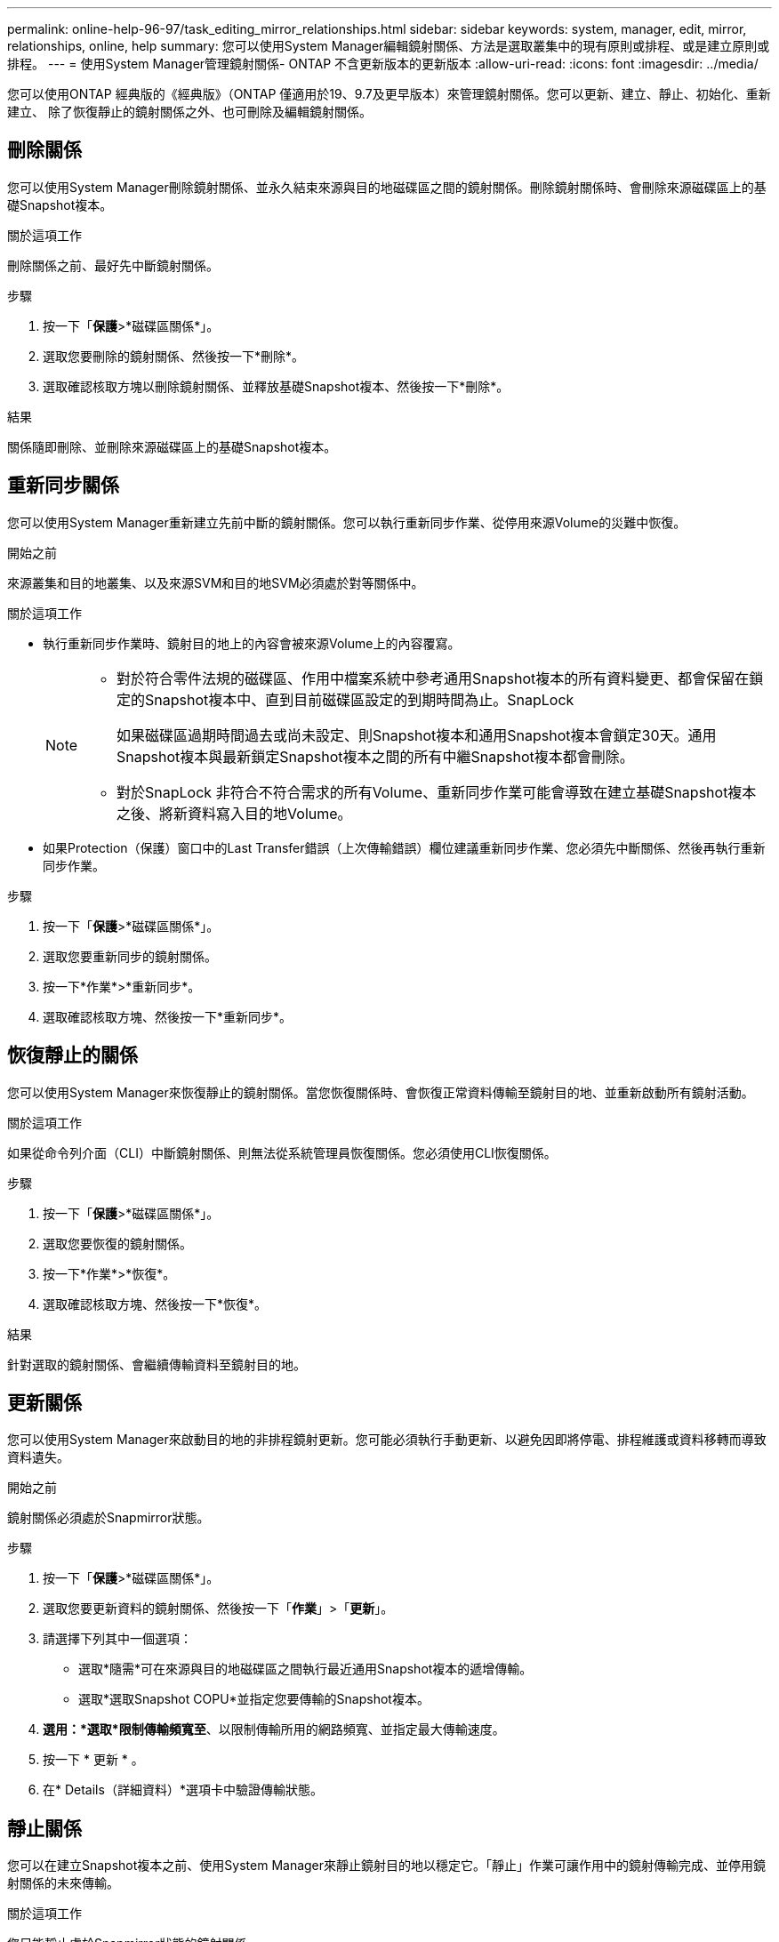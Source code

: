 ---
permalink: online-help-96-97/task_editing_mirror_relationships.html 
sidebar: sidebar 
keywords: system, manager, edit, mirror, relationships, online, help 
summary: 您可以使用System Manager編輯鏡射關係、方法是選取叢集中的現有原則或排程、或是建立原則或排程。 
---
= 使用System Manager管理鏡射關係- ONTAP 不含更新版本的更新版本
:allow-uri-read: 
:icons: font
:imagesdir: ../media/


[role="lead"]
您可以使用ONTAP 經典版的《經典版》（ONTAP 僅適用於19、9.7及更早版本）來管理鏡射關係。您可以更新、建立、靜止、初始化、重新建立、 除了恢復靜止的鏡射關係之外、也可刪除及編輯鏡射關係。



== 刪除關係

您可以使用System Manager刪除鏡射關係、並永久結束來源與目的地磁碟區之間的鏡射關係。刪除鏡射關係時、會刪除來源磁碟區上的基礎Snapshot複本。

.關於這項工作
刪除關係之前、最好先中斷鏡射關係。

.步驟
. 按一下「*保護*>*磁碟區關係*」。
. 選取您要刪除的鏡射關係、然後按一下*刪除*。
. 選取確認核取方塊以刪除鏡射關係、並釋放基礎Snapshot複本、然後按一下*刪除*。


.結果
關係隨即刪除、並刪除來源磁碟區上的基礎Snapshot複本。



== 重新同步關係

您可以使用System Manager重新建立先前中斷的鏡射關係。您可以執行重新同步作業、從停用來源Volume的災難中恢復。

.開始之前
來源叢集和目的地叢集、以及來源SVM和目的地SVM必須處於對等關係中。

.關於這項工作
* 執行重新同步作業時、鏡射目的地上的內容會被來源Volume上的內容覆寫。
+
[NOTE]
====
** 對於符合零件法規的磁碟區、作用中檔案系統中參考通用Snapshot複本的所有資料變更、都會保留在鎖定的Snapshot複本中、直到目前磁碟區設定的到期時間為止。SnapLock
+
如果磁碟區過期時間過去或尚未設定、則Snapshot複本和通用Snapshot複本會鎖定30天。通用Snapshot複本與最新鎖定Snapshot複本之間的所有中繼Snapshot複本都會刪除。

** 對於SnapLock 非符合不符合需求的所有Volume、重新同步作業可能會導致在建立基礎Snapshot複本之後、將新資料寫入目的地Volume。


====
* 如果Protection（保護）窗口中的Last Transfer錯誤（上次傳輸錯誤）欄位建議重新同步作業、您必須先中斷關係、然後再執行重新同步作業。


.步驟
. 按一下「*保護*>*磁碟區關係*」。
. 選取您要重新同步的鏡射關係。
. 按一下*作業*>*重新同步*。
. 選取確認核取方塊、然後按一下*重新同步*。




== 恢復靜止的關係

您可以使用System Manager來恢復靜止的鏡射關係。當您恢復關係時、會恢復正常資料傳輸至鏡射目的地、並重新啟動所有鏡射活動。

.關於這項工作
如果從命令列介面（CLI）中斷鏡射關係、則無法從系統管理員恢復關係。您必須使用CLI恢復關係。

.步驟
. 按一下「*保護*>*磁碟區關係*」。
. 選取您要恢復的鏡射關係。
. 按一下*作業*>*恢復*。
. 選取確認核取方塊、然後按一下*恢復*。


.結果
針對選取的鏡射關係、會繼續傳輸資料至鏡射目的地。



== 更新關係

您可以使用System Manager來啟動目的地的非排程鏡射更新。您可能必須執行手動更新、以避免因即將停電、排程維護或資料移轉而導致資料遺失。

.開始之前
鏡射關係必須處於Snapmirror狀態。

.步驟
. 按一下「*保護*>*磁碟區關係*」。
. 選取您要更新資料的鏡射關係、然後按一下「*作業*」>「*更新*」。
. 請選擇下列其中一個選項：
+
** 選取*隨需*可在來源與目的地磁碟區之間執行最近通用Snapshot複本的遞增傳輸。
** 選取*選取Snapshot COPU*並指定您要傳輸的Snapshot複本。


. *選用：*選取*限制傳輸頻寬至*、以限制傳輸所用的網路頻寬、並指定最大傳輸速度。
. 按一下 * 更新 * 。
. 在* Details（詳細資料）*選項卡中驗證傳輸狀態。




== 靜止關係

您可以在建立Snapshot複本之前、使用System Manager來靜止鏡射目的地以穩定它。「靜止」作業可讓作用中的鏡射傳輸完成、並停用鏡射關係的未來傳輸。

.關於這項工作
您只能靜止處於Snapmirror狀態的鏡射關係。

.步驟
. 按一下「*保護*>*磁碟區關係*」。
. 選取您要靜止的鏡射關係。
. 按一下「*作業*」>「*靜止*」。
. 選取確認核取方塊、然後按一下*靜止*。




== 初始化關係

當您開始鏡射關係時、必須初始化該關係。初始化關係是將資料從來源磁碟區傳輸到目的地的完整基礎。如果您在建立關聯時尚未初始化、可以使用System Manager來初始化鏡射關係。

.步驟
. 按一下「*保護*>*磁碟區關係*」。
. 選取您要初始化的鏡射關係。
. 按一下*作業*>*初始化*。
. 選取確認核取方塊、然後按一下*初始化*。
. 在* Protection（保護）*視窗中驗證鏡射關係的狀態。


.結果
建立Snapshot複本並傳輸至目的地。此Snapshot複本可作為後續遞增Snapshot複本的基礎。



== 編輯關係

您可以使用System Manager編輯鏡射關係、方法是選取叢集中的現有原則或排程、或是建立原則或排程。

.關於這項工作
* 您無法編輯Data ONTAP 在卷名之間建立的鏡射關係、該關係是在卷名之間建立的、且該磁碟區與ONTAP 卷名在版本48.3或更新版本之間。
* 您無法編輯現有原則或排程的參數。
* 您可以修改原則類型、以修改版本彈性鏡射關係、資料保險箱關係、或鏡射與資料保險箱關係的關係類型。


.步驟
. 按一下「*保護*>*磁碟區關係*」。
. 選取您要修改原則或排程的鏡射關係、然後按一下*編輯*。
. 在*編輯關係*對話方塊中、選取現有原則或建立原則：
+
|===
| 如果您想要... | 請執行下列動作... 


 a| 
選取現有原則
 a| 
按一下*瀏覽*、然後選取現有的原則。



 a| 
建立原則
 a| 
.. 按一下「*建立原則*」。
.. 指定原則的名稱。
.. 設定排程傳輸的優先順序。
+
「低」表示傳輸的優先順序最低、通常是在正常優先順序傳輸之後排程。依預設、優先順序設為「正常」。

.. 選取「*傳輸所有來源Snapshot複本*」核取方塊、將「'all_source_snapshots」規則納入鏡射原則、以便從來源Volume備份所有Snapshot複本。
.. 選取「*啟用網路壓縮*」核取方塊以壓縮正在傳輸的資料。
.. 按一下「 * 建立 * 」。


|===
. 指定關係的排程：
+
|===
| 如果... | 請執行下列動作... 


 a| 
您想要指派現有的排程
 a| 
從排程清單中、選取現有的排程。



 a| 
您想要建立排程
 a| 
.. 按一下*建立排程*。
.. 指定排程的名稱。
.. 選擇* Basic *或* Advanced *。
+
*** Basic只會指定一週中的某天、時間和傳輸時間間隔。
*** 「進階」會建立cron樣式的排程。


.. 按一下「 * 建立 * 」。




 a| 
您不想指派排程
 a| 
選擇*無*。

|===
. 按一下「*確定*」以儲存變更。




== 從目的地SVM建立鏡射關係

您可以使用System Manager從目的地儲存虛擬機器（SVM）建立鏡射關係、並將原則和排程指派給鏡射關係。鏡射複本可在來源磁碟區上的資料毀損或遺失時、快速提供資料。

.開始之前
* 來源叢集必須執行ONTAP 不含更新版本的版本。
* SnapMirror授權必須在來源叢集和目的地叢集上啟用。
+
[NOTE]
====
對於某些平台而言、如果目的地叢集已啟用SnapMirror授權和資料保護最佳化（DPO）授權、則來源叢集並不一定要啟用SnapMirror授權。

====
* 鏡射磁碟區時、如果您選擇SnapLock 以來源為來源的供應區、則必須SnapLock 在目的地叢集上安裝SnapMirror授權和支援。
* 來源叢集和目的地叢集必須處於健全的對等關係中。
* 目的地SVM必須有可用空間。
* 必須存在讀寫（RW）類型的來源Volume。
* 此功能必須在線上、FlexVol 而且必須是讀寫類型。
* 此類資訊只能是同一類型的。SnapLock
* 如果您要從執行ONTAP 不支援支援的9.2或更早版本的叢集連線到已啟用安全聲明標記語言（SAML）驗證的遠端叢集、則必須在遠端叢集上啟用密碼型驗證。


.關於這項工作
* System Manager不支援串聯關係。
+
例如、關係中的目的地磁碟區不能是另一個關係中的來源磁碟區。

* 您無法在同步來源SVM與同步目的地SVM之間建立鏡射關係MetroCluster 、但須採用非同步組態。
* 您可以在MetroCluster 採用支援功能的組態中、在同步來源SVM之間建立鏡射關係。
* 您可以從同步來源SVM上的磁碟區建立鏡射關係、並建立到資料服務SVM上的磁碟區。
* 您可以從資料服務SVM上的磁碟區建立鏡射關係、並建立到同步來源SVM上的資料保護（DP）磁碟區。
* 您只能在SnapLock 同一類型的Sfingvolume之間建立鏡射關係。
+
例如、如果來源Volume是SnapLock 一個《不景的企業級」Volume、則目的地Volume也必須是SnapLock 《不景的企業級」Volume。您必須確保目的地SVM有相同SnapLock 類型的集合體可用。

* 為鏡射關係所建立的目的地Volume並非資源隨需配置。
* 一個選項最多可保護25個磁碟區。
* 如果目的地叢集執行的版本比來源叢集執行的版本更新、則SnapLock 無法在各個版本之間建立鏡射關係ONTAP 。ONTAP


.步驟
. 按一下「*保護*>*磁碟區關係*」。
. 在* Volume Relationationation*視窗中、按一下*「Creation*（建立*）」。
. 在「*瀏覽SVM*」對話方塊中、選取目的地Volume的SVM。
. 在「*建立保護關係*」對話方塊中、從「*關係類型*」下拉式清單中選取「*鏡射*」。
. 指定叢集、SVM和來源Volume。
+
如果指定的叢集執行ONTAP 的是版本早於ONTAP 版本的更新版本、則只會列出已執行的SVM。如果指定的叢集執行ONTAP 的是Sfe9.3或更新版本、則會列出已執行的SVM和允許的SVM。

. 針對「流通量」、請指定一個磁碟區名稱字尾。FlexVol
+
磁碟區名稱尾碼會附加至來源磁碟區名稱、以產生目的地磁碟區名稱。

. 按一下*瀏覽*、然後變更鏡射原則。
. 從現有排程清單中選取關係的排程。
. 選擇*初始化關係*以初始化鏡射關係。
. 啟用啟用FabricPool的Aggregate、然後選取適當的分層原則。
. 按一下「 * 建立 * 」。


.結果
如果您選擇建立目的地Volume、就會建立類型為_DP_的目的地Volume、並將語言屬性設為符合來源Volume的語言屬性。

來源Volume與目的地Volume之間會建立鏡射關係。如果您選擇初始化關係、基礎Snapshot複本會傳輸到目的地Volume。



== 反轉重新同步鏡射關係

您可以使用System Manager重新建立先前中斷的鏡射關係。在反向重新同步作業中、您可以反轉來源Volume和目的地Volume的功能。

.開始之前
來源Volume必須在線上。

.關於這項工作
* 您可以在修復或更換來源磁碟區、更新來源磁碟區、以及重新建立系統的原始組態時、使用目的地磁碟區來提供資料。
* 執行反向重新同步時、鏡射來源上的內容會被目的地Volume上的內容覆寫。
+
[NOTE]
====
** 對於符合零件法規的磁碟區、作用中檔案系統中參考通用Snapshot複本的所有資料變更、都會保留在鎖定的Snapshot複本中、直到目前磁碟區設定的到期時間為止。SnapLock
+
如果磁碟區過期時間過去或尚未設定、則Snapshot複本和通用Snapshot複本會鎖定30天。通用Snapshot複本與最新鎖定Snapshot複本之間的所有中繼Snapshot複本都會刪除。

** 對於SnapLock 非符合不符合需求的所有Volume、重新同步作業可能會導致在建立基礎Snapshot複本之後、將新資料寫入來源Volume中的資料遺失。


====
* 當您執行反轉重新同步時、關係的鏡射原則會設定為DPDefault、且鏡射排程會設定為「無」。


.步驟
. 按一下「*保護*>*磁碟區關係*」。
. 選取您要反轉的鏡射關聯。
. 按一下*作業*>*反轉重新同步*。
. 選取確認核取方塊、然後按一下*反轉重新同步*。


*相關資訊*

xref:reference_protection_window.adoc[保護所需時間]
